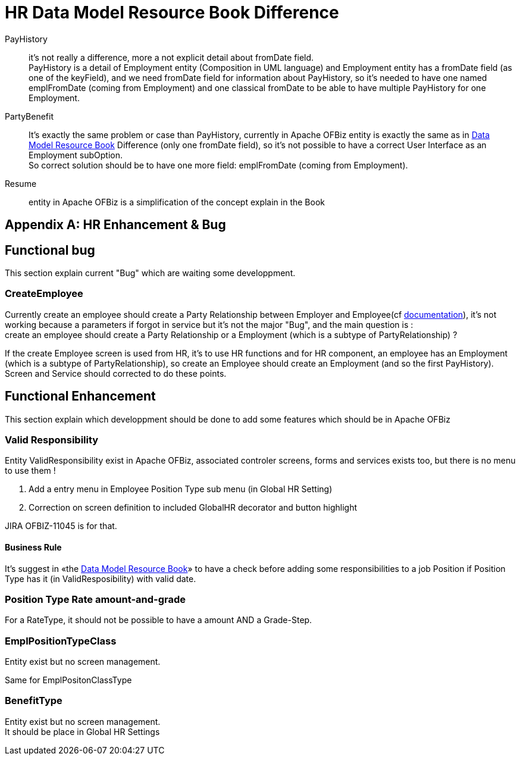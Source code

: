 ////
Licensed to the Apache Software Foundation (ASF) under one
or more contributor license agreements.  See the NOTICE file
distributed with this work for additional information
regarding copyright ownership.  The ASF licenses this file
to you under the Apache License, Version 2.0 (the
"License"); you may not use this file except in compliance
with the License.  You may obtain a copy of the License at

http://www.apache.org/licenses/LICENSE-2.0

Unless required by applicable law or agreed to in writing,
software distributed under the License is distributed on an
"AS IS" BASIS, WITHOUT WARRANTIES OR CONDITIONS OF ANY
KIND, either express or implied.  See the License for the
specific language governing permissions and limitations
under the License.
////

[appendix]
= HR Data Model Resource Book Difference

PayHistory:: it's not really a difference, more a not explicit detail about fromDate field. +
PayHistory is a detail of Employment entity (Composition in UML language) and Employment entity has a fromDate field
(as one of the keyField), and we need fromDate field for information about PayHistory, so it's needed to have one named
emplFromDate (coming from Employment) and one classical fromDate to be able to have multiple PayHistory for one Employment.

PartyBenefit:: It's exactly the same problem or case than PayHistory, currently in Apache OFBiz entity is exactly the same
as in https://cwiki.apache.org/confluence/display/OFBIZ/OFBiz+Related+Books#OFBizRelatedBooks-DataModel[Data Model Resource Book] Difference (only one fromDate field), so it's not possible to have a correct User Interface
as an Employment subOption. +
So correct solution should be to have one more field: emplFromDate (coming from Employment).

Resume:: entity in Apache OFBiz is a simplification of the concept explain in the Book

[appendix]
= HR Enhancement & Bug
== Functional bug
This section explain current "Bug" which are waiting some developpment.

=== CreateEmployee
Currently create an employee should create a Party Relationship between Employer and Employee(cf <<_employments, documentation>>),
it's not working because a parameters if forgot in service but it's not the major "Bug", and the main question is : +
create an employee should create a Party Relationship or a Employment (which is a subtype of PartyRelationship) ?

If the create Employee screen is used from HR, it's to use HR functions and for HR component, an employee has an Employment
(which is a subtype of PartyRelationship), so create an Employee should create an Employment (and so the first PayHistory). +
Screen and Service should corrected to do these points.



== Functional Enhancement
This section explain which developpment should be done to add some features which should be in Apache OFBiz

=== Valid Responsibility
Entity ValidResponsibility exist in Apache OFBiz, associated controler screens, forms and services exists too,
but there is no menu to use them !

. Add a entry menu in Employee Position Type sub menu (in Global HR Setting)
. Correction on screen definition to included GlobalHR decorator and button highlight

JIRA OFBIZ-11045 is for that.

==== Business Rule
It's suggest in «the https://cwiki.apache.org/confluence/display/OFBIZ/OFBiz+Related+Books#OFBizRelatedBooks-DataModel[Data Model Resource Book]» to have a check before adding some responsibilities to a job Position
if Position Type has it (in ValidResposibility) with valid date.

=== Position Type Rate amount-and-grade
For a RateType, it should not be possible to have a amount AND a Grade-Step.

=== EmplPositionTypeClass
Entity exist but no screen management.

Same for EmplPositonClassType

=== BenefitType
Entity exist but no screen management. +
It should be place in Global HR Settings
